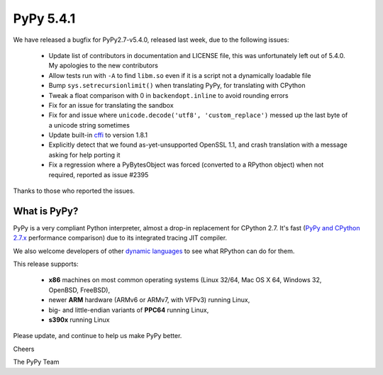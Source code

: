 ==========
PyPy 5.4.1
==========

We have released a bugfix for PyPy2.7-v5.4.0, released last week,
due to the following issues:

  * Update list of contributors in documentation and LICENSE file,
    this was unfortunately left out of 5.4.0. My apologies to the new
    contributors

  * Allow tests run with ``-A`` to find ``libm.so`` even if it is a script not a
    dynamically loadable file

  * Bump ``sys.setrecursionlimit()`` when translating PyPy, for translating with CPython

  * Tweak a float comparison with 0 in ``backendopt.inline`` to avoid rounding errors

  * Fix for an issue for translating the sandbox

  * Fix for and issue where ``unicode.decode('utf8', 'custom_replace')`` messed up
    the last byte of a unicode string sometimes

  * Update built-in cffi_ to version 1.8.1

  * Explicitly detect that we found as-yet-unsupported OpenSSL 1.1, and crash
    translation with a message asking for help porting it

  * Fix a regression where a PyBytesObject was forced (converted to a RPython
    object) when not required, reported as issue #2395

Thanks to those who reported the issues.

What is PyPy?
=============

PyPy is a very compliant Python interpreter, almost a drop-in replacement for
CPython 2.7. It's fast (`PyPy and CPython 2.7.x`_ performance comparison)
due to its integrated tracing JIT compiler.

We also welcome developers of other
`dynamic languages`_ to see what RPython can do for them.

This release supports:

  * **x86** machines on most common operating systems
    (Linux 32/64, Mac OS X 64, Windows 32, OpenBSD, FreeBSD),

  * newer **ARM** hardware (ARMv6 or ARMv7, with VFPv3) running Linux,

  * big- and little-endian variants of **PPC64** running Linux,

  * **s390x** running Linux

.. _cffi: https://cffi.readthedocs.io
.. _`PyPy and CPython 2.7.x`: http://speed.pypy.org
.. _`dynamic languages`: http://pypyjs.org

Please update, and continue to help us make PyPy better.

Cheers

The PyPy Team

